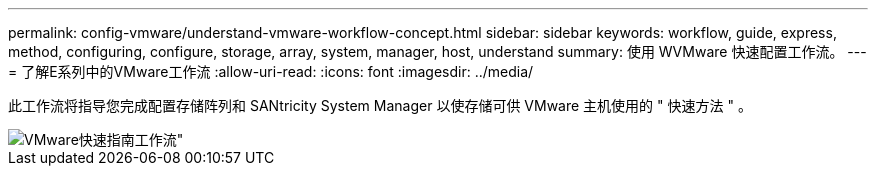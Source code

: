 ---
permalink: config-vmware/understand-vmware-workflow-concept.html 
sidebar: sidebar 
keywords: workflow, guide, express, method, configuring, configure, storage, array, system, manager, host, understand 
summary: 使用 WVMware 快速配置工作流。 
---
= 了解E系列中的VMware工作流
:allow-uri-read: 
:icons: font
:imagesdir: ../media/


[role="lead"]
此工作流将指导您完成配置存储阵列和 SANtricity System Manager 以使存储可供 VMware 主机使用的 " 快速方法 " 。

image::../media/1130_flw_sys_mgr_vmware_express_guide_all_protocols.png[VMware快速指南工作流"]
